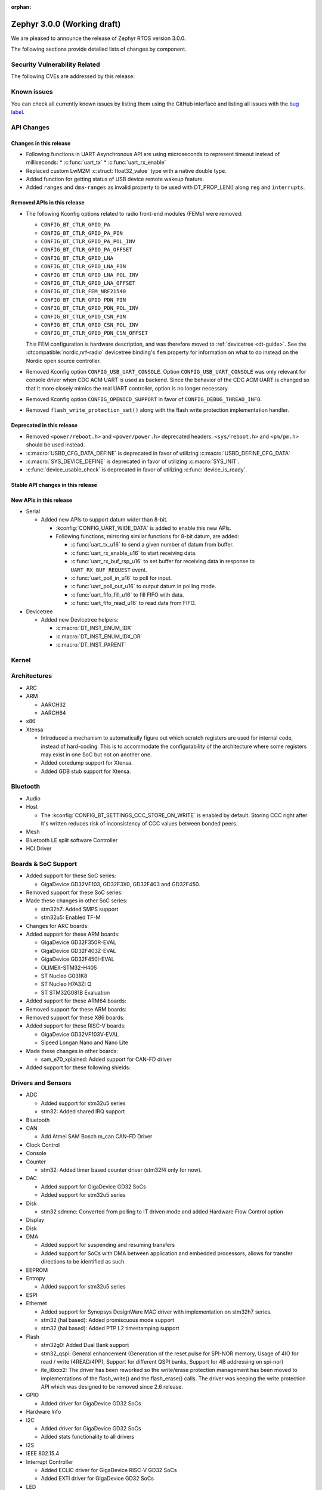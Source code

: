 :orphan:

.. _zephyr_3.0:

Zephyr 3.0.0 (Working draft)
############################

We are pleased to announce the release of Zephyr RTOS version 3.0.0.



The following sections provide detailed lists of changes by component.

Security Vulnerability Related
******************************

The following CVEs are addressed by this release:


Known issues
************

You can check all currently known issues by listing them using the GitHub
interface and listing all issues with the `bug label
<https://github.com/zephyrproject-rtos/zephyr/issues?q=is%3Aissue+is%3Aopen+label%3Abug>`_.

API Changes
***********

Changes in this release
=======================

* Following functions in UART Asynchronous API are using microseconds to represent
  timeout instead of milliseconds:
  * :c:func:`uart_tx`
  * :c:func:`uart_rx_enable`

* Replaced custom LwM2M :c:struct:`float32_value` type with a native double type.

* Added function for getting status of USB device remote wakeup feature.

* Added ``ranges`` and ``dma-ranges`` as invalid property to be used with DT_PROP_LEN()
  along ``reg`` and ``interrupts``.

Removed APIs in this release
============================

* The following Kconfig options related to radio front-end modules (FEMs) were
  removed:

  * ``CONFIG_BT_CTLR_GPIO_PA``
  * ``CONFIG_BT_CTLR_GPIO_PA_PIN``
  * ``CONFIG_BT_CTLR_GPIO_PA_POL_INV``
  * ``CONFIG_BT_CTLR_GPIO_PA_OFFSET``
  * ``CONFIG_BT_CTLR_GPIO_LNA``
  * ``CONFIG_BT_CTLR_GPIO_LNA_PIN``
  * ``CONFIG_BT_CTLR_GPIO_LNA_POL_INV``
  * ``CONFIG_BT_CTLR_GPIO_LNA_OFFSET``
  * ``CONFIG_BT_CTLR_FEM_NRF21540``
  * ``CONFIG_BT_CTLR_GPIO_PDN_PIN``
  * ``CONFIG_BT_CTLR_GPIO_PDN_POL_INV``
  * ``CONFIG_BT_CTLR_GPIO_CSN_PIN``
  * ``CONFIG_BT_CTLR_GPIO_CSN_POL_INV``
  * ``CONFIG_BT_CTLR_GPIO_PDN_CSN_OFFSET``

  This FEM configuration is hardware description, and was therefore moved to
  :ref:`devicetree <dt-guide>`. See the :dtcompatible:`nordic,nrf-radio`
  devicetree binding's ``fem`` property for information on what to do instead
  on the Nordic open source controller.

* Removed Kconfig option ``CONFIG_USB_UART_CONSOLE``.
  Option ``CONFIG_USB_UART_CONSOLE`` was only relevant for console driver
  when CDC ACM UART is used as backend. Since the behavior of the CDC ACM UART
  is changed so that it more closely mimics the real UART controller,
  option is no longer necessary.

* Removed Kconfig option ``CONFIG_OPENOCD_SUPPORT`` in favor of
  ``CONFIG_DEBUG_THREAD_INFO``.

* Removed ``flash_write_protection_set()`` along with the flash write protection
  implementation handler.

Deprecated in this release
==========================

* Removed ``<power/reboot.h>`` and ``<power/power.h>`` deprecated headers.
  ``<sys/reboot.h>`` and ``<pm/pm.h>`` should be used instead.
* :c:macro:`USBD_CFG_DATA_DEFINE` is deprecated in favor of utilizing
  :c:macro:`USBD_DEFINE_CFG_DATA`
* :c:macro:`SYS_DEVICE_DEFINE` is deprecated in favor of utilizing
  :c:macro:`SYS_INIT`.
* :c:func:`device_usable_check` is deprecated in favor of utilizing
  :c:func:`device_is_ready`.

Stable API changes in this release
==================================

New APIs in this release
========================

* Serial

  * Added new APIs to support datum wider than 8-bit.

    * :kconfig:`CONFIG_UART_WIDE_DATA` is added to enable this new APIs.

    * Following functions, mirroring similar functions for 8-bit datum,
      are added:

      * :c:func:`uart_tx_u16` to send a given number of datum from buffer.

      * :c:func:`uart_rx_enable_u16` to start receiving data.

      * :c:func:`uart_rx_buf_rsp_u16` to set buffer for receiving data
        in response to ``UART_RX_BUF_REQUEST`` event.

      * :c:func:`uart_poll_in_u16` to poll for input.

      * :c:func:`uart_poll_out_u16` to output datum in polling mode.

      * :c:func:`uart_fifo_fill_u16` to fill FIFO with data.

      * :c:func:`uart_fifo_read_u16` to read data from FIFO.

* Devicetree

  * Added new Devicetree helpers:

    * :c:macro:`DT_INST_ENUM_IDX`
    * :c:macro:`DT_INST_ENUM_IDX_OR`
    * :c:macro:`DT_INST_PARENT`

Kernel
******


Architectures
*************

* ARC


* ARM

  * AARCH32


  * AARCH64


* x86

* Xtensa

  * Introduced a mechanism to automatically figure out which scratch registers
    are used for internal code, instead of hard-coding. This is to accommodate
    the configurability of the architecture where some registers may exist in
    one SoC but not on another one.

  * Added coredump support for Xtensa.

  * Added GDB stub support for Xtensa.

Bluetooth
*********

* Audio

* Host

  * The :kconfig:`CONFIG_BT_SETTINGS_CCC_STORE_ON_WRITE` is enabled by default.
    Storing CCC right after it's written reduces risk of inconsistency of CCC values between bonded peers.

* Mesh

* Bluetooth LE split software Controller

* HCI Driver

Boards & SoC Support
********************

* Added support for these SoC series:

  * GigaDevice GD32VF103, GD32F3X0, GD32F403 and GD32F450.

* Removed support for these SoC series:


* Made these changes in other SoC series:

  * stm32h7: Added SMPS support
  * stm32u5: Enabled TF-M

* Changes for ARC boards:


* Added support for these ARM boards:

  * GigaDevice GD32F350R-EVAL
  * GigaDevice GD32F403Z-EVAL
  * GigaDevice GD32F450I-EVAL
  * OLIMEX-STM32-H405
  * ST Nucleo G031K8
  * ST Nucleo H7A3ZI Q
  * ST STM32G081B Evaluation

* Added support for these ARM64 boards:


* Removed support for these ARM boards:


* Removed support for these X86 boards:

* Added support for these RISC-V boards:

  * GigaDevice GD32VF103V-EVAL
  * Sipeed Longan Nano and Nano Lite

* Made these changes in other boards:

  * sam_e70_xplained: Added support for CAN-FD driver

* Added support for these following shields:


Drivers and Sensors
*******************

* ADC

  * Added support for stm32u5 series
  * stm32: Added shared IRQ support

* Bluetooth


* CAN

  * Add Atmel SAM Bosch m_can CAN-FD Driver

* Clock Control


* Console


* Counter

  * stm32: Added timer based counter driver (stm32f4 only for now).

* DAC

  * Added support for GigaDevice GD32 SoCs
  * Added support for stm32u5 series

* Disk

  * stm32 sdmmc: Converted from polling to IT driven mode and added Hardware
    Flow Control option

* Display


* Disk


* DMA

  * Added support for suspending and resuming transfers
  * Added support for SoCs with DMA between application and embedded
    processors, allows for transfer directions to be identified as such.

* EEPROM


* Entropy

  * Added support for stm32u5 series

* ESPI


* Ethernet

  * Added support for Synopsys DesignWare MAC driver with implementation
    on stm32h7 series.
  * stm32 (hal based): Added promiscuous mode support
  * stm32 (hal based): Added PTP L2 timestamping support

* Flash

  * stm32g0: Added Dual Bank support
  * stm32_qspi: General enhancement (Generation of the reset pulse for SPI-NOR memory,
    Usage of 4IO for read / write (4READ/4PP), Support for different QSPI banks,
    Support for 4B addressing on spi-nor)

  * ite_i8xxx2: The driver has been reworked so the write/erase protection
    management has been moved to implementations of the flash_write()
    and the flash_erase() calls. The driver was keeping the write protection API
    which was designed to be removed since 2.6 release.


* GPIO

  * Added driver for GigaDevice GD32 SoCs

* Hardware Info


* I2C

  * Added driver for GigaDevice GD32 SoCs
  * Added stats functionality to all drivers

* I2S


* IEEE 802.15.4


* Interrupt Controller

  * Added ECLIC driver for GigaDevice RISC-V GD32 SoCs
  * Added EXTI driver for GigaDevice GD32 SoCs

* LED


* LoRa


* MEMC

  *  Added support for stm32f7 series

* Modem

* Pin control

  * Introduced a new state-based pin control (``pinctrl``) API inspired by the
    Linux design principles. The ``pinctrl`` API will replace the existing
    pinmux API, so all platforms using pinmux are encouraged to migrate. A
    detailed guide with design principles and implementation guidelines can be
    found in :ref:`pinctrl-guide`.
  * Platforms already supporting the ``pinctrl`` API:

    * GigaDevice GD32
    * Nordic (preliminary support)
    * Renesas R-Car
    * STM32

* PWM

  * stm32: DT bindings: `st,prescaler` property was moved from pwm
    to parent timer node.
  * stm32: Implemented PWM capture API
  * Added driver for GigaDevice GD32 SoCs. Only PWM output is supported.

* Sensor

  * Added Invensense MPU9250 9-axis IMU driver.
  * Added ITE IT8XX2 tachometer driver.
  * Added STM L5 die temperature driver.
  * Added STM I3G4250D gyroscope driver.
  * Added TI TMP108 driver.
  * Added Winsen MH-Z19B CO2 driver.
  * Constified device config access in sbs_gauge and LM75 drivers.
  * Dropped DEV_DATA/DEV_CFG usage from various drivers.
  * Moved ODR and range properties from Kconfig to devicetree in various STM
    drivers.
  * Refactored INA230 driver to add support for INA237 variant.
  * Refactored various drivers to use I2C/SPI/GPIO DT APIs.
  * Enabled level triggered interrupts in LIS2DH driver.
  * Fixed TMP112 driver to avoid I2C burst write portability issues.
  * Fixed SENSOR_DEG2RAD_DOUBLE macro in LSM6DS0 driver.
  * Fixed gain factor in LSM303DLHC magnetometer driver.

* Serial

  * stm32: Implemented half-duplex option.
  * Added driver for GigaDevice GD32 SoCs. Polling and interrupt driven modes
    are supported.

* SPI

  * stm32: Implemented Frame format option (TI vs Motorola).

* Timer

  * stm32 lptim: Added support for stm32h7

* USB

  * Added support for stm32u5 series (OTG full speed)

* Watchdog

  * Added support for stm32u5 series (Independent and Window)

* WiFi


Networking
**********

* CoAP:


* DHCPv4:


* DNS:


* HTTP:


* IPv4:


* LwM2M:


* Misc:


* OpenThread:


* Socket:


* TCP:


* TLS:


USB
***


Build and Infrastructure
************************

* Build system

  * New CMake extension functions:

    * ``dt_alias()``
    * ``target_sources_if_dt_node()``

  * The following CMake extension functions now handle devicetree aliases:

    * ``dt_node_exists()``
    * ``dt_node_has_status()``
    * ``dt_prop()``
    * ``dt_num_regs()``
    * ``dt_reg_addr()``
    * ``dt_reg_size()``

* Devicetree

  * Support for the devicetree compatible ``ti,ina23x`` has been removed.
    Instead, use :dtcompatible:`ti,ina230` or :dtcompatible:`ti,ina237`.

* West (extensions)

  * Added support for gd32isp runner


Libraries / Subsystems
**********************

* Disk


* Management

  * Fixed the mcumgr SMP protocol over serial not adding the length of the CRC16 to packet length.
  * Kconfig option OS_MGMT_TASKSTAT is now disabled by default.

* CMSIS subsystem


* Power management

  * Power management resources are now manually allocated by devices using
    :c:macro:`PM_DEVICE_DEFINE`, :c:macro:`PM_DEVICE_DT_DEFINE` or
    :c:macro:`PM_DEVICE_DT_INST_DEFINE`. Device instantiation macros take now
    a reference to the allocated resources. The reference can be obtained using
    :c:macro:`PM_DEVICE_GET`, :c:macro:`PM_DEVICE_DT_GET` or
    :c:macro:`PM_DEVICE_DT_INST_GET`. Thanks to this change, devices not
    implementing support for device power management will not use unnecessary
    memory.
  * Device runtime power management API error handling has been simplified.
  * :c:func:`pm_device_runtime_enable` suspends the target device if not already
    suspended. This change makes sure device state is always kept in a
    consistent state.
  * Improved PM states Devicetree macros naming
  * Added a new API call :c:func:`pm_state_cpu_get_all` to obtain information
    about CPU power states.
  * ``pm/device.h`` is no longer included by ``device.h``, since the device API
    no longer depends on the PM API.

* Logging


* Shell


* Storage


* Task Watchdog


* Tracing

  * Support all syscalls being traced using the python syscall generator to
    introduce a tracing hook call.

* Debug

* OS


HALs
****

* STM32

  * stm32cube/stm32wb and its lib: Upgraded to version V1.12.1
  * stm32cube/stm32mp1: Upgraded to version V1.5.0
  * stm32cube/stm32u5: Upgraded to version V1.0.2

* Added `GigaDevice HAL module
  <https://github.com/zephyrproject-rtos/hal_gigadevice>`_

MCUboot
*******

* Fixed serial recovery skipping on nrf5340.
* Fixed issue which caused that progressive's erase feature was off although was selected by Kconfig (introduced by #42c985cead).
* Added check of reset address in incoming image validation phase, see ``CONFIG_MCUBOOT_VERIFY_IMG_ADDRESS``.
* Allow image header bigger than 1 KB for encrypted images.
* Support Mbed TLS 3.0.
* stm32: watchdog support.
* many documentation improvements.
* Fixed deadlock on cryptolib selectors in Kconfig.
* Fixed support for single application slot with serial recovery.
* Added various hooks to be able to change how image data is accessed, see ``CONFIG_BOOT_IMAGE_ACCESS_HOOKS``.
* Added custom commands support in serila recovery (PERUSER_MGMT_GROUP): storage erase ``CONFIG_BOOT_MGMT_CUSTOM_STORAGE_ERASE``, custo image status ``CONFIG_BOOT_MGMT_CUSTOM_IMG_LIST``.
* Added support for direct image upload, see ``CONFIG_MCUBOOT_SERIAL_DIRECT_IMAGE_UPLOAD`` in serial recovery.

Trusted Firmware-m
******************


Documentation
*************

* A new theme is used by the Doxygen HTML pages. It is based on
  `doxygen-awesome-css <https://github.com/jothepro/doxygen-awesome-css>`_
  theme.

Tests and Samples
*****************

* Drivers: clock_control: Added test suite for stm32 (u5, h7).

Issue Related Items
*******************

These GitHub issues were addressed since the previous 2.7.0 tagged
release:
